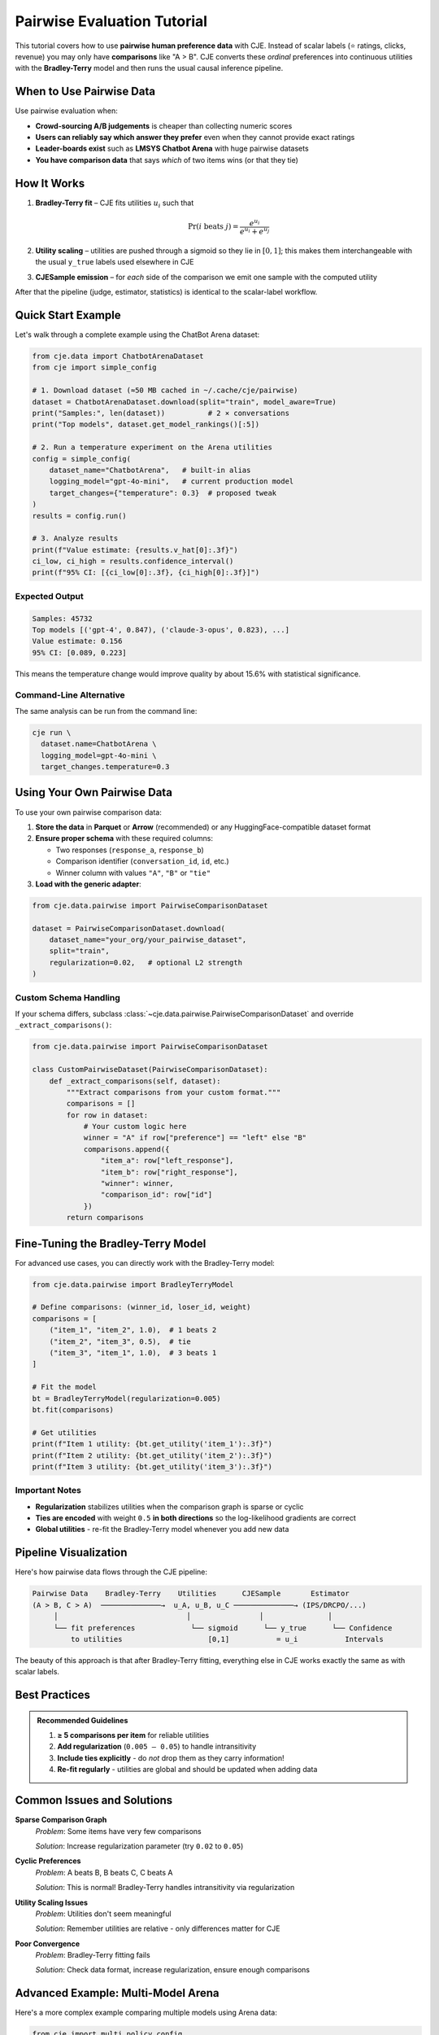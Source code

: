 Pairwise Evaluation Tutorial
============================

This tutorial covers how to use **pairwise human preference data** with CJE. Instead of scalar labels (⭐ ratings, clicks, revenue) you may only have **comparisons** like "A > B". CJE converts these *ordinal* preferences into continuous utilities with the **Bradley-Terry** model and then runs the usual causal inference pipeline.

When to Use Pairwise Data
-------------------------

Use pairwise evaluation when:

• **Crowd-sourcing A/B judgements** is cheaper than collecting numeric scores
• **Users can reliably say which answer they prefer** even when they cannot provide exact ratings  
• **Leader-boards exist** such as **LMSYS Chatbot Arena** with huge pairwise datasets
• **You have comparison data** that says *which* of two items wins (or that they tie)

How It Works
------------

1. **Bradley-Terry fit** – CJE fits utilities :math:`u_i` such that

   .. math::
   
      \Pr\left(i \text{ beats } j \right)=\frac{e^{u_i}}{e^{u_i}+e^{u_j}}

2. **Utility scaling** – utilities are pushed through a sigmoid so they lie in :math:`[0,1]`; this makes them interchangeable with the usual ``y_true`` labels used elsewhere in CJE

3. **CJESample emission** – for *each* side of the comparison we emit one sample with the computed utility

After that the pipeline (judge, estimator, statistics) is identical to the scalar-label workflow.

Quick Start Example
-------------------

Let's walk through a complete example using the ChatBot Arena dataset:

.. code-block:: python

   from cje.data import ChatbotArenaDataset
   from cje import simple_config

   # 1. Download dataset (≈50 MB cached in ~/.cache/cje/pairwise)
   dataset = ChatbotArenaDataset.download(split="train", model_aware=True)
   print("Samples:", len(dataset))          # 2 × conversations
   print("Top models", dataset.get_model_rankings()[:5])

   # 2. Run a temperature experiment on the Arena utilities
   config = simple_config(
       dataset_name="ChatbotArena",   # built-in alias
       logging_model="gpt-4o-mini",   # current production model
       target_changes={"temperature": 0.3}  # proposed tweak
   )
   results = config.run()

   # 3. Analyze results
   print(f"Value estimate: {results.v_hat[0]:.3f}")
   ci_low, ci_high = results.confidence_interval()
   print(f"95% CI: [{ci_low[0]:.3f}, {ci_high[0]:.3f}]")

Expected Output
~~~~~~~~~~~~~~~

.. code-block:: text

   Samples: 45732
   Top models [('gpt-4', 0.847), ('claude-3-opus', 0.823), ...]
   Value estimate: 0.156
   95% CI: [0.089, 0.223]

This means the temperature change would improve quality by about 15.6% with statistical significance.

Command-Line Alternative
~~~~~~~~~~~~~~~~~~~~~~~~

The same analysis can be run from the command line:

.. code-block:: bash

   cje run \
     dataset.name=ChatbotArena \
     logging_model=gpt-4o-mini \
     target_changes.temperature=0.3

Using Your Own Pairwise Data
----------------------------

To use your own pairwise comparison data:

1. **Store the data** in **Parquet** or **Arrow** (recommended) or any HuggingFace-compatible dataset format

2. **Ensure proper schema** with these required columns:
   
   - Two responses (``response_a``, ``response_b``)
   - Comparison identifier (``conversation_id``, ``id``, etc.)
   - Winner column with values ``"A"``, ``"B"`` or ``"tie"``

3. **Load with the generic adapter**:

.. code-block:: python

   from cje.data.pairwise import PairwiseComparisonDataset

   dataset = PairwiseComparisonDataset.download(
       dataset_name="your_org/your_pairwise_dataset",
       split="train",
       regularization=0.02,   # optional L2 strength
   )

Custom Schema Handling
~~~~~~~~~~~~~~~~~~~~~~

If your schema differs, subclass :class:`~cje.data.pairwise.PairwiseComparisonDataset` and override ``_extract_comparisons()``:

.. code-block:: python

   from cje.data.pairwise import PairwiseComparisonDataset

   class CustomPairwiseDataset(PairwiseComparisonDataset):
       def _extract_comparisons(self, dataset):
           """Extract comparisons from your custom format."""
           comparisons = []
           for row in dataset:
               # Your custom logic here
               winner = "A" if row["preference"] == "left" else "B"
               comparisons.append({
                   "item_a": row["left_response"],
                   "item_b": row["right_response"], 
                   "winner": winner,
                   "comparison_id": row["id"]
               })
           return comparisons

Fine-Tuning the Bradley-Terry Model
-----------------------------------

For advanced use cases, you can directly work with the Bradley-Terry model:

.. code-block:: python

   from cje.data.pairwise import BradleyTerryModel

   # Define comparisons: (winner_id, loser_id, weight)
   comparisons = [
       ("item_1", "item_2", 1.0),  # 1 beats 2
       ("item_2", "item_3", 0.5),  # tie
       ("item_3", "item_1", 1.0),  # 3 beats 1
   ]

   # Fit the model
   bt = BradleyTerryModel(regularization=0.005)
   bt.fit(comparisons)
   
   # Get utilities
   print(f"Item 1 utility: {bt.get_utility('item_1'):.3f}")
   print(f"Item 2 utility: {bt.get_utility('item_2'):.3f}")
   print(f"Item 3 utility: {bt.get_utility('item_3'):.3f}")

Important Notes
~~~~~~~~~~~~~~~

- **Regularization** stabilizes utilities when the comparison graph is sparse or cyclic
- **Ties are encoded** with weight ``0.5`` **in both directions** so the log-likelihood gradients are correct
- **Global utilities** - re-fit the Bradley-Terry model whenever you add new data

Pipeline Visualization
----------------------

Here's how pairwise data flows through the CJE pipeline:

.. code-block:: text

   Pairwise Data    Bradley-Terry    Utilities      CJESample       Estimator
   (A > B, C > A)  ──────────────→  u_A, u_B, u_C ──────────────→ (IPS/DRCPO/...)
        │                              │                │               │
        └── fit preferences             └── sigmoid      └── y_true      └── Confidence
            to utilities                    [0,1]           = u_i           Intervals

The beauty of this approach is that after Bradley-Terry fitting, everything else in CJE works exactly the same as with scalar labels.

Best Practices
--------------

.. admonition:: Recommended Guidelines
   :class: tip

   1. **≥ 5 comparisons per item** for reliable utilities
   2. **Add regularization** (``0.005 – 0.05``) to handle intransitivity
   3. **Include ties explicitly** - do *not* drop them as they carry information!
   4. **Re-fit regularly** - utilities are global and should be updated when adding data

Common Issues and Solutions
---------------------------

**Sparse Comparison Graph**
   *Problem*: Some items have very few comparisons
   
   *Solution*: Increase regularization parameter (try ``0.02`` to ``0.05``)

**Cyclic Preferences** 
   *Problem*: A beats B, B beats C, C beats A
   
   *Solution*: This is normal! Bradley-Terry handles intransitivity via regularization

**Utility Scaling Issues**
   *Problem*: Utilities don't seem meaningful
   
   *Solution*: Remember utilities are relative - only differences matter for CJE

**Poor Convergence**
   *Problem*: Bradley-Terry fitting fails
   
   *Solution*: Check data format, increase regularization, ensure enough comparisons

Advanced Example: Multi-Model Arena
-----------------------------------

Here's a more complex example comparing multiple models using Arena data:

.. code-block:: python

   from cje import multi_policy_config
   from cje.data import ChatbotArenaDataset

   # Load arena data
   dataset = ChatbotArenaDataset.download(split="train", model_aware=True)
   
   # Get top models for comparison
   rankings = dataset.get_model_rankings()
   top_models = [model for model, _ in rankings[:3]]
   
   # Create multi-policy comparison
   target_policies = [
       {"name": f"{model}_baseline", "model_name": model, "temperature": 0.7}
       for model in top_models
   ]
   
   config = multi_policy_config(
       dataset_name="ChatbotArena",
       target_policies=target_policies,
       estimator_name="DRCPO"
   )
   
   results = config.run()
   
   # Compare all policies
   for i, policy in enumerate(results.policy_names):
       est = results.v_hat[i]
       se = results.se[i]
       print(f"{policy}: {est:.3f} ± {se:.3f}")

This approach lets you use real human preference data to compare different model configurations.

Limitations and Future Work
---------------------------

Current limitations:

• **Single latent utility** - assumes one utility per item, doesn't model context-dependent preferences
• **No listwise/ranking data** - currently only handles pairwise comparisons
• **Missing API integration** - drops API costs/log probabilities

Future enhancements:

• Support for ranking data and listwise comparisons
• Context-dependent preference modeling  
• Integration with ``backfill compute`` for API costs

Further Reading
---------------

**Academic References:**
   • Bradley & Terry (1952). *Rank Analysis of Incomplete Block Designs*
   • Tsukida & Gupta (2011). *A survey of Bradley-Terry model and its extensions*

**Related Documentation:**
   • :doc:`../theory/mathematical_foundations` - Mathematical foundations
   • :doc:`../api/estimators` - Estimator implementation details
   • :doc:`../guides/weight_processing` - Technical pipeline details
   • :doc:`arena_analysis` - Arena-specific analysis techniques

Next Steps
----------

Now that you understand pairwise evaluation:

1. **Try the examples** with your own preference data
2. **Explore arena analysis** for comprehensive model comparisons  
3. **Learn about custom components** for specialized use cases
4. **Check the theory section** for mathematical details 